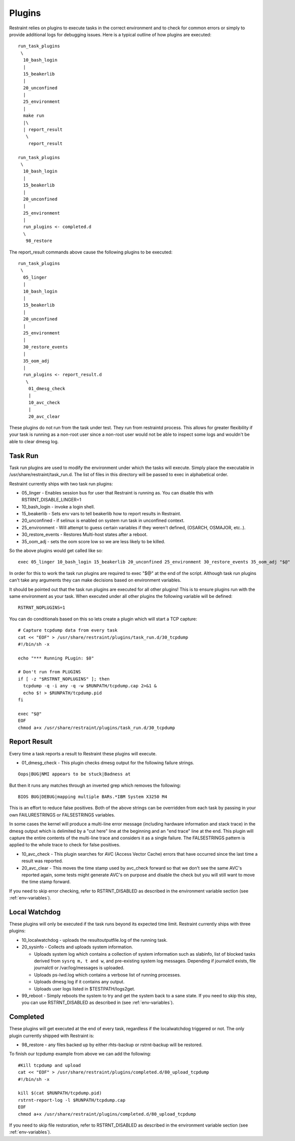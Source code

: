 Plugins
=======

Restraint relies on plugins to execute tasks in the correct environment and to
check for common errors or simply to provide additional logs for debugging
issues. Here is a typical outline of how plugins are executed::

 run_task_plugins
  \
   10_bash_login
   |
   15_beakerlib
   |
   20_unconfined
   |
   25_environment
   |
   make run
   |\
   | report_result
    \
     report_result

 run_task_plugins
  \
   10_bash_login
   |
   15_beakerlib
   |
   20_unconfined
   |
   25_environment
   |
   run_plugins <- completed.d
   \
    98_restore


The report_result commands above cause the following plugins to be executed::

 run_task_plugins
  \
   05_linger
   |
   10_bash_login
   |
   15_beakerlib
   |
   20_unconfined
   |
   25_environment
   |
   30_restore_events
   |
   35_oom_adj
   |
   run_plugins <- report_result.d
    \
     01_dmesg_check
     |
     10_avc_check
     |
     20_avc_clear

These plugins do not run from the task under test. They run from restraintd
process. This allows for greater flexibility if your task is running as a
non-root user since a non-root user would not be able to inspect some logs and
wouldn't be able to clear dmesg log.

Task Run
--------

Task run plugins are used to modify the environment under which the tasks will
execute. Simply place the executable in /usr/share/restraint/task_run.d. The
list of files in this directory will be passed to exec in alphabetical order.

Restraint currently ships with two task run plugins:

* 05_linger - Enables session bus for user that Restraint is running as. You
  can disable this with RSTRNT_DISABLE_LINGER=1
* 10_bash_login - invoke a login shell.
* 15_beakerlib - Sets env vars to tell beakerlib how to report results in
  Restraint.
* 20_unconfined - if selinux is enabled on system run task in unconfined
  context.
* 25_environment - Will attempt to guess certain variables if they weren't
  defined, (OSARCH, OSMAJOR, etc..).
* 30_restore_events - Restores Multi-host states after a reboot.
* 35_oom_adj - sets the oom score low so we are less likely to be killed.

So the above plugins would get called like so::

 exec 05_linger 10_bash_login 15_beakerlib 20_unconfined 25_environment 30_restore_events 35_oom_adj "$@"

In order for this to work the task run plugins are required to exec "$@" at the
end of the script. Although task run plugins can't take any arguments they can
make decisions based on environment variables.

It should be pointed out that the task run plugins are executed for all other
plugins! This is to ensure plugins run with the same environment as your task.
When executed under all other plugins the following variable will be defined::

 RSTRNT_NOPLUGINS=1

You can do conditionals based on this so lets create a plugin which will start
a TCP capture::

 # Capture tcpdump data from every task
 cat << "EOF" > /usr/share/restraint/plugins/task_run.d/30_tcpdump
 #!/bin/sh -x

 echo "*** Running PLugin: $0"

 # Don't run from PLUGINS
 if [ -z "$RSTRNT_NOPLUGINS" ]; then
   tcpdump -q -i any -q -w $RUNPATH/tcpdump.cap 2>&1 &
   echo $! > $RUNPATH/tcpdump.pid
 fi

 exec "$@"
 EOF
 chmod a+x /usr/share/restraint/plugins/task_run.d/30_tcpdump

Report Result
-------------

Every time a task reports a result to Restraint these plugins will execute.

* 01_dmesg_check - This plugin checks dmesg output for the following failure
  strings.

::

 Oops|BUG|NMI appears to be stuck|Badness at

But then it runs any matches through an inverted grep which removes the
following:

::

 BIOS BUG|DEBUG|mapping multiple BARs.*IBM System X3250 M4

This is an effort to reduce false positives. Both of the above strings can be
overridden from each task by passing in your own FAILURESTRINGS or FALSESTRINGS
variables.

In some cases the kernel will produce a multi-line error message (including
hardware information and stack trace) in the dmesg output which is delimited by
a "cut here" line at the beginning and an "end trace" line at the end. This
plugin will capture the entire contents of the multi-line trace and considers
it as a single failure. The FALSESTRINGS pattern is applied to the whole trace
to check for false positives.

* 10_avc_check - This plugin searches for AVC (Access Vector Cache) errors that
  have occurred since the last time a result was reported.
* 20_avc_clear - This moves the time stamp used by avc_check forward so that we
  don't see the same AVC's reported again, some tests might generate AVC's on
  purpose and disable the check but you will still want to move the time stamp
  forward.

If you need to skip error checking, refer to RSTRNT_DISABLED as described
in the environment variable section (see :ref:`env-variables`).

Local Watchdog
--------------

These plugins will only be executed if the task runs beyond its expected time
limit. Restraint currently ships with three plugins:

* 10_localwatchdog - uploads the resultoutputfile.log of the running task.
* 20_sysinfo - Collects and uploads system information.

  * Uploads system log which contains a collection of system information
    such as slabinfo, list of blocked tasks derived from ``sysrq m, t and w``,
    and pre-existing system log messages.  Depending if journalctl exists,
    file journalctl or /var/log/messages is uploaded.
  * Uploads ps-lwd.log which contains a verbose list of running processes.
  * Uploads dmesg log if it contains any output.
  * Uploads user logs listed in $TESTPATH/logs2get.

* 99_reboot - Simply reboots the system to try and get the system back to a
  sane state.  If you need to skip this step, you can use RSTRNT_DISABLED
  as described in (see :ref:`env-variables`).

Completed
---------

These plugins will get executed at the end of every task, regardless if the
localwatchdog triggered or not. The only plugin currently shipped with
Restraint is:

* 98_restore - any files backed up by either rhts-backup or rstrnt-backup will
  be restored.

To finish our tcpdump example from above we can add the following::

 #Kill tcpdump and upload
 cat << "EOF" > /usr/share/restraint/plugins/completed.d/80_upload_tcpdump
 #!/bin/sh -x

 kill $(cat $RUNPATH/tcpdump.pid)
 rstrnt-report-log -l $RUNPATH/tcpdump.cap
 EOF
 chmod a+x /usr/share/restraint/plugins/completed.d/80_upload_tcpdump

If you need to skip file restoration, refer to RSTRNT_DISABLED as described
in the environment variable section (see :ref:`env-variables`).

